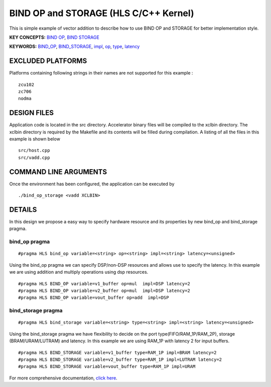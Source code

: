 BIND OP and STORAGE (HLS C/C++ Kernel)
======================================

This is simple example of vector addition to describe how to use BIND OP and STORAGE for better implementation style.

**KEY CONCEPTS:** `BIND OP <https://www.xilinx.com/html_docs/xilinx2020_2/vitis_doc/vitis_hls_optimization_techniques.html#yew1585574779610>`__, `BIND STORAGE <https://www.xilinx.com/html_docs/xilinx2020_2/vitis_doc/vitis_hls_optimization_techniques.html#yew1585574779610>`__

**KEYWORDS:** `BIND_OP <https://www.xilinx.com/html_docs/xilinx2020_2/vitis_doc/hls_pragmas.html#ttl1584844636775>`__, `BIND_STORAGE <https://www.xilinx.com/html_docs/xilinx2020_2/vitis_doc/hls_pragmas.html#chr1584844747152>`__, `impl <https://www.xilinx.com/html_docs/xilinx2020_2/vitis_doc/hls_pragmas.html#ttl1584844636775__ad411605>`__, `op <https://www.xilinx.com/html_docs/xilinx2020_2/vitis_doc/hls_pragmas.html#ttl1584844636775__ad411605>`__, `type <https://www.xilinx.com/html_docs/xilinx2020_2/vitis_doc/hls_pragmas.html#ttl1584844636775__ad411605>`__, `latency <https://www.xilinx.com/html_docs/xilinx2020_2/vitis_doc/hls_pragmas.html#ttl1584844636775__ad411605>`__

EXCLUDED PLATFORMS
------------------

Platforms containing following strings in their names are not supported for this example :

::

   zcu102
   zc706
   nodma

DESIGN FILES
------------

Application code is located in the src directory. Accelerator binary files will be compiled to the xclbin directory. The xclbin directory is required by the Makefile and its contents will be filled during compilation. A listing of all the files in this example is shown below

::

   src/host.cpp
   src/vadd.cpp
   
COMMAND LINE ARGUMENTS
----------------------

Once the environment has been configured, the application can be executed by

::

   ./bind_op_storage <vadd XCLBIN>

DETAILS
-------

In this design we propose a easy way to specify hardware resource and
its properties by new bind_op and bind_storage pragma.

bind_op pragma
~~~~~~~~~~~~~~

::

   #pragma HLS bind_op variable=<string> op=<string> impl=<string> latency=<unsigned>

Using the bind_op pragma we can specify DSP/non-DSP resources and allows
use to specify the latency. In this example we are using addition and
multiply operations using dsp resources.

::

   #pragma HLS BIND_OP variable=v1_buffer op=mul  impl=DSP latency=2
   #pragma HLS BIND_OP variable=v2_buffer op=mul  impl=DSP latency=2
   #pragma HLS BIND_OP variable=vout_buffer op=add  impl=DSP 

bind_storage pragma
~~~~~~~~~~~~~~~~~~~

::

   #pragma HLS bind_storage variable=<string> type=<string> impl=<string> latency=<unsigned> 

Using the bind_storage pragma we have flexibility to decide on the port
type(FIFO/RAM_1P/RAM_2P), storage (BRAM/URAM/LUTRAM) and latency. In
this example we are using RAM_1P with latency 2 for input buffers.

::

   #pragma HLS BIND_STORAGE variable=v1_buffer type=RAM_1P impl=BRAM latency=2
   #pragma HLS BIND_STORAGE variable=v2_buffer type=RAM_1P impl=LUTRAM latency=2
   #pragma HLS BIND_STORAGE variable=vout_buffer type=RAM_1P impl=URAM

For more comprehensive documentation, `click here <http://xilinx.github.io/Vitis_Accel_Examples>`__.